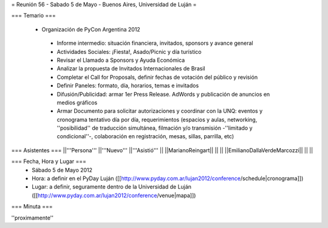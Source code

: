 = Reunión 56 - Sabado 5 de Mayo - Buenos Aires, Universidad de Luján =

=== Temario ===

 * Organización de PyCon Argentina 2012
  * Informe intermedio: situación financiera, invitados, sponsors y avance general
  * Actividades Sociales: ¡Fiesta!, Asado/Picnic y día turístico
  * Revisar el Llamado a Sponsors y Ayuda Económica
  * Analizar la propuesta de Invitados Internacionales de Brasil 
  * Completar el Call for Proposals, definir fechas de votación del público y revisión
  * Definir Paneles: formato, día, horarios, temas e invitados
  * Difusión/Publicidad: armar 1er Press Release. AdWords y publicación de anuncios en medios gráficos
  * Armar Documento para solicitar autorizaciones y coordinar con la UNQ: eventos y cronograma tentativo día por día, requerimientos (espacios y aulas, networking, ''posibilidad'' de traducción simultánea, filmación y/o transmisión -''limitado y condicional''-, colaboración en registración, mesas, sillas, parrilla, etc)


=== Asistentes ===
||'''Persona''' ||'''Nuevo''' ||'''Asistió''' ||
||MarianoReingart|| || ||
||EmilianoDallaVerdeMarcozzi|| || ||

=== Fecha, Hora y Lugar ===
 * Sábado 5 de Mayo 2012
 * Hora: a definir en el PyDay Luján ([[http://www.pyday.com.ar/lujan2012/conference/schedule|cronograma]])
 * Lugar: a definir, seguramente dentro de la Universidad de Luján ([[http://www.pyday.com.ar/lujan2012/conference/venue|mapa]])

=== Minuta ===

''proximamente''
